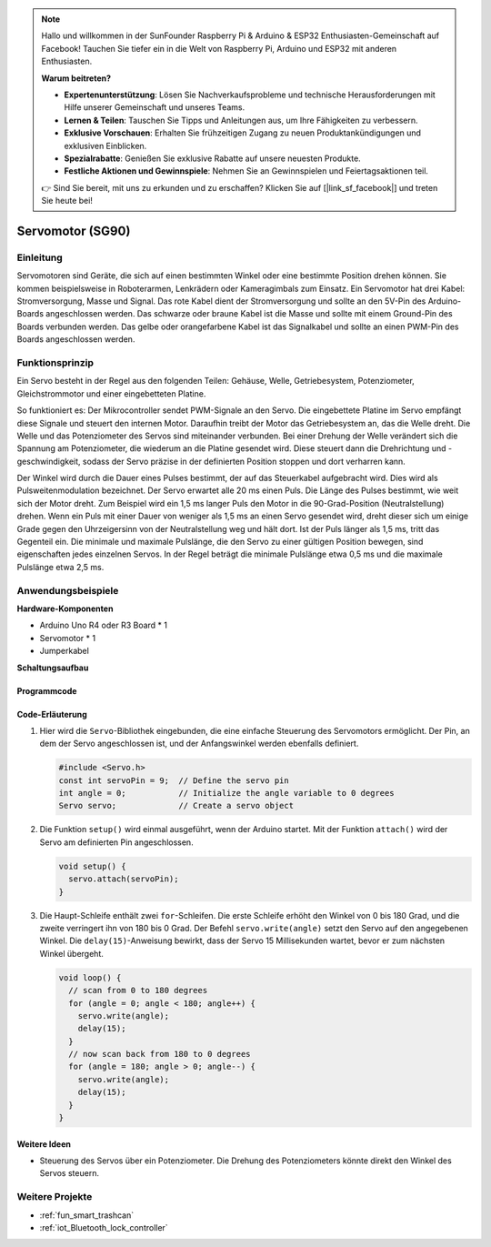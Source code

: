 .. note::

    Hallo und willkommen in der SunFounder Raspberry Pi & Arduino & ESP32 Enthusiasten-Gemeinschaft auf Facebook! Tauchen Sie tiefer ein in die Welt von Raspberry Pi, Arduino und ESP32 mit anderen Enthusiasten.

    **Warum beitreten?**

    - **Expertenunterstützung**: Lösen Sie Nachverkaufsprobleme und technische Herausforderungen mit Hilfe unserer Gemeinschaft und unseres Teams.
    - **Lernen & Teilen**: Tauschen Sie Tipps und Anleitungen aus, um Ihre Fähigkeiten zu verbessern.
    - **Exklusive Vorschauen**: Erhalten Sie frühzeitigen Zugang zu neuen Produktankündigungen und exklusiven Einblicken.
    - **Spezialrabatte**: Genießen Sie exklusive Rabatte auf unsere neuesten Produkte.
    - **Festliche Aktionen und Gewinnspiele**: Nehmen Sie an Gewinnspielen und Feiertagsaktionen teil.

    👉 Sind Sie bereit, mit uns zu erkunden und zu erschaffen? Klicken Sie auf [|link_sf_facebook|] und treten Sie heute bei!

.. _cpn_servo:

Servomotor (SG90)
==========================

.. image:: img/27_servo.png
    :width: 300
    :align: center

Einleitung
---------------------------
Servomotoren sind Geräte, die sich auf einen bestimmten Winkel oder eine bestimmte Position drehen können. Sie kommen beispielsweise in Roboterarmen, Lenkrädern oder Kameragimbals zum Einsatz. Ein Servomotor hat drei Kabel: Stromversorgung, Masse und Signal. Das rote Kabel dient der Stromversorgung und sollte an den 5V-Pin des Arduino-Boards angeschlossen werden. Das schwarze oder braune Kabel ist die Masse und sollte mit einem Ground-Pin des Boards verbunden werden. Das gelbe oder orangefarbene Kabel ist das Signalkabel und sollte an einen PWM-Pin des Boards angeschlossen werden.

Funktionsprinzip
---------------------------
Ein Servo besteht in der Regel aus den folgenden Teilen: Gehäuse, Welle, Getriebesystem, Potenziometer, Gleichstrommotor und einer eingebetteten Platine. 

So funktioniert es: Der Mikrocontroller sendet PWM-Signale an den Servo. Die eingebettete Platine im Servo empfängt diese Signale und steuert den internen Motor. Daraufhin treibt der Motor das Getriebesystem an, das die Welle dreht. Die Welle und das Potenziometer des Servos sind miteinander verbunden. Bei einer Drehung der Welle verändert sich die Spannung am Potenziometer, die wiederum an die Platine gesendet wird. Diese steuert dann die Drehrichtung und -geschwindigkeit, sodass der Servo präzise in der definierten Position stoppen und dort verharren kann.

.. image:: img/27_servo_internal.png
    :width: 450
    :align: center

.. raw:: html
    
    <br/>

Der Winkel wird durch die Dauer eines Pulses bestimmt, der auf das Steuerkabel aufgebracht wird. Dies wird als Pulsweitenmodulation bezeichnet. Der Servo erwartet alle 20 ms einen Puls. Die Länge des Pulses bestimmt, wie weit sich der Motor dreht. Zum Beispiel wird ein 1,5 ms langer Puls den Motor in die 90-Grad-Position (Neutralstellung) drehen. Wenn ein Puls mit einer Dauer von weniger als 1,5 ms an einen Servo gesendet wird, dreht dieser sich um einige Grade gegen den Uhrzeigersinn von der Neutralstellung weg und hält dort. Ist der Puls länger als 1,5 ms, tritt das Gegenteil ein. Die minimale und maximale Pulslänge, die den Servo zu einer gültigen Position bewegen, sind eigenschaften jedes einzelnen Servos. In der Regel beträgt die minimale Pulslänge etwa 0,5 ms und die maximale Pulslänge etwa 2,5 ms.


.. image:: img/27_servo_duty.png
    :width: 500
    :align: center

.. raw:: html
    
    <br/>

Anwendungsbeispiele
---------------------------

**Hardware-Komponenten**

- Arduino Uno R4 oder R3 Board * 1
- Servomotor * 1
- Jumperkabel

**Schaltungsaufbau**

.. image:: img/27_servo_circuit.png
    :width: 400
    :align: center

.. raw:: html
    
    <br/><br/>   

Programmcode
^^^^^^^^^^^^^^^^^^^^

.. raw:: html
    
    <iframe src=https://create.arduino.cc/editor/sunfounder01/de8e1877-4a8b-46c9-85c6-5dd83514d961/preview?embed style="height:510px;width:100%;margin:10px 0" frameborder=0></iframe>


.. raw:: html

   <video loop autoplay muted style = "max-width:100%">
      <source src="../_static/video/basic/27-component_servo.mp4"  type="video/mp4">
      Ihr Browser unterstützt das Video-Tag nicht.
   </video>
   <br/><br/>  

Code-Erläuterung
^^^^^^^^^^^^^^^^^^^^

1. Hier wird die ``Servo``-Bibliothek eingebunden, die eine einfache Steuerung des Servomotors ermöglicht. Der Pin, an dem der Servo angeschlossen ist, und der Anfangswinkel werden ebenfalls definiert.

   .. code-block:: arduino

      #include <Servo.h>
      const int servoPin = 9;  // Define the servo pin
      int angle = 0;           // Initialize the angle variable to 0 degrees
      Servo servo;             // Create a servo object

2. Die Funktion ``setup()`` wird einmal ausgeführt, wenn der Arduino startet. Mit der Funktion ``attach()`` wird der Servo am definierten Pin angeschlossen.

   .. code-block:: arduino

      void setup() {
        servo.attach(servoPin);
      }

3. Die Haupt-Schleife enthält zwei ``for``-Schleifen. Die erste Schleife erhöht den Winkel von 0 bis 180 Grad, und die zweite verringert ihn von 180 bis 0 Grad. Der Befehl ``servo.write(angle)`` setzt den Servo auf den angegebenen Winkel. Die ``delay(15)``-Anweisung bewirkt, dass der Servo 15 Millisekunden wartet, bevor er zum nächsten Winkel übergeht.

   .. code-block:: arduino

      void loop() {
        // scan from 0 to 180 degrees
        for (angle = 0; angle < 180; angle++) {
          servo.write(angle);
          delay(15);
        }
        // now scan back from 180 to 0 degrees
        for (angle = 180; angle > 0; angle--) {
          servo.write(angle);
          delay(15);
        }
      }

Weitere Ideen
^^^^^^^^^^^^^^^^^^^^

- Steuerung des Servos über ein Potenziometer. Die Drehung des Potenziometers könnte direkt den Winkel des Servos steuern.

Weitere Projekte
---------------------------
* :ref:`fun_smart_trashcan`
* :ref:`iot_Bluetooth_lock_controller`


